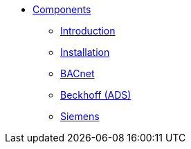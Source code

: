 * xref:ROOT:index.adoc[Components]
** xref:Introduction.adoc[Introduction]
** xref:Installation.adoc[Installation]
** xref:BACnet.adoc[BACnet]
** xref:Beckhoff.adoc[Beckhoff (ADS)]
** xref:Siemens.adoc[Siemens]
